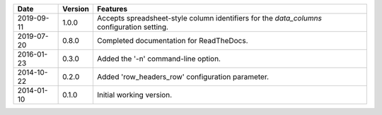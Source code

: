 ==========  ==========   =================================================================================
Date        Version      Features
==========  ==========   =================================================================================
2019-09-11  1.0.0        Accepts spreadsheet-style column identifiers for the *data_columns* configuration setting.
2019-07-20  0.8.0        Completed documentation for ReadTheDocs.
2016-01-23  0.3.0        Added the '-n' command-line option.
2014-10-22  0.2.0        Added 'row_headers_row' configuration parameter.
2014-01-10  0.1.0        Initial working version.
==========  ==========   =================================================================================
